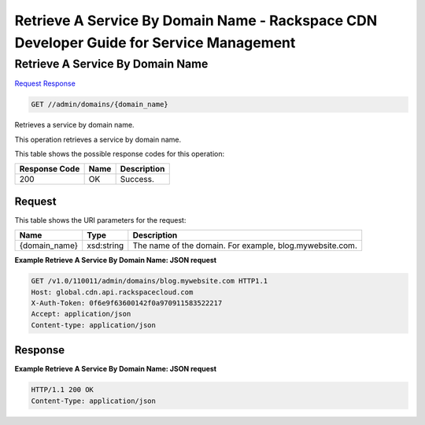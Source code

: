 =============================================================================
Retrieve A Service By Domain Name -  Rackspace CDN Developer Guide for Service Management
=============================================================================

Retrieve A Service By Domain Name
~~~~~~~~~~~~~~~~~~~~~~~~~

`Request <GET_retrieve_a_service_by_domain_name_admin_domains_domain_name_.rst#request>`__
`Response <GET_retrieve_a_service_by_domain_name_admin_domains_domain_name_.rst#response>`__

.. code-block:: javascript

    GET //admin/domains/{domain_name}

Retrieves a service by domain name.

This operation retrieves a service by domain name.



This table shows the possible response codes for this operation:


+--------------------------+-------------------------+-------------------------+
|Response Code             |Name                     |Description              |
+==========================+=========================+=========================+
|200                       |OK                       |Success.                 |
+--------------------------+-------------------------+-------------------------+


Request
^^^^^^^^^^^^^^^^^

This table shows the URI parameters for the request:

+--------------------------+-------------------------+-------------------------+
|Name                      |Type                     |Description              |
+==========================+=========================+=========================+
|{domain_name}             |xsd:string               |The name of the domain.  |
|                          |                         |For example,             |
|                          |                         |blog.mywebsite.com.      |
+--------------------------+-------------------------+-------------------------+








**Example Retrieve A Service By Domain Name: JSON request**


.. code::

    GET /v1.0/110011/admin/domains/blog.mywebsite.com HTTP1.1
    Host: global.cdn.api.rackspacecloud.com
    X-Auth-Token: 0f6e9f63600142f0a970911583522217
    Accept: application/json
    Content-type: application/json
    


Response
^^^^^^^^^^^^^^^^^^





**Example Retrieve A Service By Domain Name: JSON request**


.. code::

    HTTP/1.1 200 OK
    Content-Type: application/json

